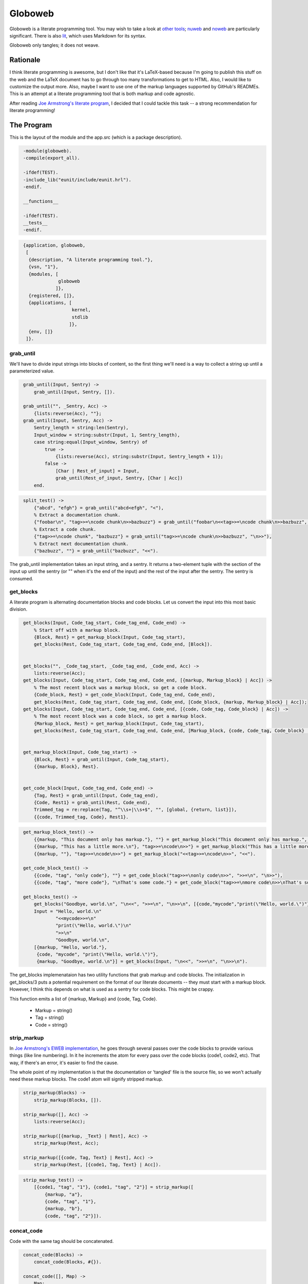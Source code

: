 ========
Globoweb
========

Globoweb is a literate programming tool. You may wish to take a look at `other
tools`_; `nuweb`_ and `noweb`_ are particularly significant. There is also
`lit`_, which uses Markdown for its syntax.

Globoweb only tangles; it does not weave.

Rationale
=========

I think literate programming is awesome, but I don't like that it's LaTeX-based
because I'm going to publish this stuff on the web and the LaTeX document has
to go through too many transformations to get to HTML. Also, I would like to
customize the output more. Also, maybe I want to use one of the markup
languages supported by GitHub's READMEs. This is an attempt at a literate
programming tool that is both markup and code agnostic.

After reading `Joe Armstrong's literate program`_, I decided that I could
tackle this task -- a strong recommendation for literate programming!

.. _other tools: https://en.wikipedia.org/wiki/Literate_programming#Tools
.. _nuweb: http://nuweb.sourceforge.net/
.. _noweb: http://www.cs.tufts.edu/~nr/noweb/
.. _lit: https://github.com/cdosborn/lit
.. _Joe Armstrong's literate program: https://www.sics.se/~joe/ericsson/literate/literate.html


The Program
===========

This is the layout of the module and the app.src (which is a package
description).

.. code:: erlang
   :class: file:src/globoweb.erl

    -module(globoweb).
    -compile(export_all).

    -ifdef(TEST).
    -include_lib("eunit/include/eunit.hrl").
    -endif.

    __functions__

    -ifdef(TEST).
    __tests__
    -endif.
.. end code

.. code:: erlang
   :class: file:src/globoweb.app.src

    {application, globoweb,
     [
      {description, "A literate programming tool."},
      {vsn, "1"},
      {modules, [
                 globoweb
                ]},
      {registered, []},
      {applications, [
                      kernel,
                      stdlib
                     ]},
      {env, []}
     ]}.
.. end code


grab_until
----------

We'll have to divide input strings into blocks of content, so the first thing
we'll need is a way to collect a string up until a parameterized value.

.. code:: erlang
   :class: functions

    grab_until(Input, Sentry) ->
        grab_until(Input, Sentry, []).

    grab_until("", _Sentry, Acc) ->
        {lists:reverse(Acc), ""};
    grab_until(Input, Sentry, Acc) ->
        Sentry_length = string:len(Sentry),
        Input_window = string:substr(Input, 1, Sentry_length),
        case string:equal(Input_window, Sentry) of
            true ->
                {lists:reverse(Acc), string:substr(Input, Sentry_length + 1)};
            false ->
                [Char | Rest_of_input] = Input,
                grab_until(Rest_of_input, Sentry, [Char | Acc])
        end.
.. end code

.. code:: erlang
   :class: tests

    split_test() ->
        {"abcd", "efgh"} = grab_until("abcd<efgh", "<"),
        % Extract a documentation chunk.
        {"foobar\n", "tag>>=\ncode chunk\n>>bazbuzz"} = grab_until("foobar\n<<tag>>=\ncode chunk\n>>bazbuzz", "<<"),
        % Extract a code chunk.
        {"tag>>=\ncode chunk", "bazbuzz"} = grab_until("tag>>=\ncode chunk\n>>bazbuzz", "\n>>"),
        % Extract next documentation chunk.
        {"bazbuzz", ""} = grab_until("bazbuzz", "<<").
.. end code


The grab_until implementation takes an input string, and a sentry. It returns a
two-element tuple with the section of the input up until the sentry (or "" when
it's the end of the input) and the rest of the input after the sentry. The
sentry is consumed.


get_blocks
----------

A literate program is alternating documentation blocks and code blocks. Let us
convert the input into this most basic division.

.. code:: erlang
   :class: functions

    get_blocks(Input, Code_tag_start, Code_tag_end, Code_end) ->
        % Start off with a markup block.
        {Block, Rest} = get_markup_block(Input, Code_tag_start),
        get_blocks(Rest, Code_tag_start, Code_tag_end, Code_end, [Block]).


    get_blocks("", _Code_tag_start, _Code_tag_end, _Code_end, Acc) ->
        lists:reverse(Acc);
    get_blocks(Input, Code_tag_start, Code_tag_end, Code_end, [{markup, Markup_block} | Acc]) ->
        % The most recent block was a markup block, so get a code block.
        {Code_block, Rest} = get_code_block(Input, Code_tag_end, Code_end),
        get_blocks(Rest, Code_tag_start, Code_tag_end, Code_end, [Code_block, {markup, Markup_block} | Acc]);
    get_blocks(Input, Code_tag_start, Code_tag_end, Code_end, [{code, Code_tag, Code_block} | Acc]) ->
        % The most recent block was a code block, so get a markup block.
        {Markup_block, Rest} = get_markup_block(Input, Code_tag_start),
        get_blocks(Rest, Code_tag_start, Code_tag_end, Code_end, [Markup_block, {code, Code_tag, Code_block} | Acc]).


    get_markup_block(Input, Code_tag_start) ->
        {Block, Rest} = grab_until(Input, Code_tag_start),
        {{markup, Block}, Rest}.


    get_code_block(Input, Code_tag_end, Code_end) ->
        {Tag, Rest} = grab_until(Input, Code_tag_end),
        {Code, Rest1} = grab_until(Rest, Code_end),
        Trimmed_tag = re:replace(Tag, "^\\s+|\\s+$", "", [global, {return, list}]),
        {{code, Trimmed_tag, Code}, Rest1}.
.. end code

.. code:: erlang
   :class: tests

    get_markup_block_test() ->
        {{markup, "This document only has markup."}, ""} = get_markup_block("This document only has markup.", "<<"),
        {{markup, "This has a little more.\n"}, "tag>>=\ncode\n>>"} = get_markup_block("This has a little more.\n<<tag>>=\ncode\n>>", "<<"),
        {{markup, ""}, "tag>>=\ncode\n>>"} = get_markup_block("<<tag>>=\ncode\n>>", "<<").

    get_code_block_test() ->
        {{code, "tag", "only code"}, ""} = get_code_block("tag>>=\nonly code\n>>", ">>=\n", "\n>>"),
        {{code, "tag", "more code"}, "\nThat's some code."} = get_code_block("tag>>=\nmore code\n>>\nThat's some code.", ">>=\n", "\n>>").

    get_blocks_test() ->
        get_blocks("Goodbye, world.\n", "\n<<", ">>=\n", "\n>>\n", [{code,"mycode","print(\"Hello, world.\")"},{markup,"Hello, world."}]),
        Input = "Hello, world.\n"
                "<<mycode>>=\n"
                "print(\"Hello, world.\")\n"
                ">>\n"
                "Goodbye, world.\n",
        [{markup, "Hello, world."},
         {code, "mycode", "print(\"Hello, world.\")"},
         {markup, "Goodbye, world.\n"}] = get_blocks(Input, "\n<<", ">>=\n", "\n>>\n").
.. end code

The get_blocks implemenataion has two utility functions that grab markup and
code blocks. The initialization in get_blocks/3 puts a potential requirement on
the format of our literate documents -- they must start with a markup block.
However, I think this depends on what is used as a sentry for code blocks. This
might be crappy.

This function emits a list of {markup, Markup} and {code, Tag, Code}.

    - Markup = string()
    - Tag = string()
    - Code = string()


strip_markup
------------

In `Joe Armstrong's EWEB implementation`_, he goes through several passes over
the code blocks to provide various things (like line numbering). In it he
increments the atom for every pass over the code blocks (code1, code2, etc).
That way, if there's an error, it's easier to find the cause.

The whole point of my implementation is that the documentation or 'tangled'
file is the source file, so we won't actually need these markup blocks. The
code1 atom will signify stripped markup.

.. _Joe Armstrong's EWEB implementation: https://www.sics.se/~joe/ericsson/literate/literate.html

.. code:: erlang
   :class: functions

    strip_markup(Blocks) ->
        strip_markup(Blocks, []).

    strip_markup([], Acc) ->
        lists:reverse(Acc);

    strip_markup([{markup, _Text} | Rest], Acc) ->
        strip_markup(Rest, Acc);

    strip_markup([{code, Tag, Text} | Rest], Acc) ->
        strip_markup(Rest, [{code1, Tag, Text} | Acc]).
.. end code

.. code:: erlang
   :class: tests

    strip_markup_test() ->
        [{code1, "tag", "1"}, {code1, "tag", "2"}] = strip_markup([
            {markup, "a"},
            {code, "tag", "1"},
            {markup, "b"},
            {code, "tag", "2"}]).
.. end code


concat_code
-----------

Code with the same tag should be concatenated.

.. code:: erlang
   :class: functions

    concat_code(Blocks) ->
        concat_code(Blocks, #{}).

    concat_code([], Map) ->
        Map;

    concat_code([{code1, Tag, Code} | Rest], Map) ->
        case maps:is_key(Tag, Map) of
            true ->
                concat_code(Rest, maps:update(Tag, string:join([maps:get(Tag, Map), Code], "\n"), Map));
            _ ->
                concat_code(Rest, maps:put(Tag, Code, Map))
        end.
.. end code

.. code:: erlang
   :class: tests

    concat_code_test() ->
        #{"a" := "one\nthree",
          "b" := "two"} = concat_code([{code1, "a", "one"}, {code1, "b", "two"}, {code1, "a", "three"}]).
.. end code

Wait, but if we're now dealing with a map, are we losing the benefit of atoms
to signify a place in the code where an error is thrown? I feel like I might
get bogged down with this question. I'll just keep going until I understand the
problem.


Macro Expansion
---------------

Now I'll try and expand these macros. In the other literate programming tools
I've looked at, macros must be on their own line. They can be preceded by any
amount of white space and when the macro is expanded, all the lines are
preceded by that white space. I want to do something a little cooler. I would
like this::

    <<some file>>=
    This is HTML and here is a list.
    <ul>
        <li><<list elements>></li>
    </ul>
    >>

    <<list elements>>=
    one
    two
    three
    >>

...to expand to::

    This is HTML and here is a list.
    <ul>
        <li>one</li>
        <li>two</li>
        <li>three</li>
    </ul>

The only difference is that we need to wrap the macro lines in the preceding
and trailing white space.

.. code:: erlang
   :class: functions

    grab_macro(Line, Macro_start, Macro_end) ->
        {Possible_prefix, Rest} = grab_until(Line, Macro_start),
        case Rest of
            "" -> none;
            _ ->
                Prefix = Possible_prefix,
                {Macro_name, Suffix} = grab_until(Rest, Macro_end),
                {Macro_name, Prefix, Suffix}
        end.
.. end code

.. code:: erlang
   :class: tests

    grab_macro_test() ->
        none = grab_macro("Nothing doing.", "<<", ">>"),
        {"foobar", "    ", ""} = grab_macro("    <<foobar>>", "<<", ">>"),
        {"list elements", "    <li>", "</li>"} = grab_macro("    <li><<list elements>></li>", "<<", ">>").
.. end code

Given a line, grab_macro will either return the atom none or a three-tuple with
the macro name, line prefix, and line suffix.

.. code:: erlang
   :class: functions

    expand_macros(Block, Macros, Macro_start, Macro_end) ->
        expand_macros(re:split(Block, "\n", [{return, list}]), Macros, Macro_start, Macro_end, []).

    expand_macros([], _Macros, _Macro_start, _Macro_end, Acc) ->
        string:join(lists:reverse(Acc), "\n");

    expand_macros([Line | Rest], Macros, Macro_start, Macro_end, Acc) ->
        case grab_macro(Line, Macro_start, Macro_end) of
            none ->
                expand_macros(Rest, Macros, Macro_start, Macro_end, [Line | Acc]);
            {Name, Prefix, Suffix} ->
                Macro_value = maps:get(Name, Macros),
                Macro_lines = re:split(Macro_value, "\n", [{return, list}]),
                Expanded_lines = Prefix ++ string:join(Macro_lines, Suffix ++ "\n" ++ Prefix) ++ Suffix,
                expand_macros(Rest, Macros, Macro_start, Macro_end, [Expanded_lines | Acc])
        end.
.. end code

.. code:: erlang
   :class: tests

    expand_macros_test() ->
        Macros = #{"list elements" => "one\ntwo\nthree",
                   "parent" => "This is HTML and here is a list.\n"
                               "<ul>\n"
                               "    <li><<list elements>></li>\n"
                               "</ul>"},
        Expected_output = "This is HTML and here is a list.\n"
                          "<ul>\n"
                          "    <li>one</li>\n"
                          "    <li>two</li>\n"
                          "    <li>three</li>\n"
                          "</ul>",
        Expected_output = expand_macros(maps:get("parent", Macros), Macros, "<<", ">>").
.. end code

The expand_macros function takes a block and replaces macro instances with the
given map (which is a map of all the blocks) and returns the new block value.

.. CAUTION::
   This function doesn't currently escape macros. If the macro delimeters are
   << and >>, then they will conflict with Erlang binaries! I must fix that,
   but I'm not sure how yet. One option is to pick delimeters that aren't used
   in any languages in the source document. I think that's a cop out. I'll come
   back to this later. (TODO)

.. code:: erlang
   :class: functions

    expand_blocks(Blocks, Macro_start, Macro_end) ->
        expand_blocks(maps:to_list(Blocks), Blocks, Macro_start, Macro_end, #{}).

    expand_blocks([], _Macros, _Macro_start, _Macro_end, Output_blocks) ->
        Output_blocks;

    expand_blocks([{Name, Block} | Rest], Macros, Macro_start, Macro_end, Output_blocks) ->
        New_block = expand_macros(Block, Macros, Macro_start, Macro_end),
        expand_blocks(Rest, Macros, Macro_start, Macro_end, maps:put(Name, New_block, Output_blocks)).
.. end code

.. code:: erlang
   :class: tests

    expand_blocks_test() ->
        Blocks = #{"A" => "b:\n"
                          "  <<B>>",
                   "B" => "b\nb",
                   "C" => "d:\n"
                          "  <<D>>",
                   "D" => "d\nd",
                   "ALL" => "<<A>>\n"
                            "    || <<C>> ||\n"},

        Expected_output = #{"A" => "b:\n"
                                   "  b\n"
                                   "  b",
                            "B" => "b\nb",
                            "C" => "d:\n"
                                   "  d\n"
                                   "  d",
                            "D" => "d\nd",
                            "ALL" => "b:\n"
                                     "  b\n"
                                     "  b\n"
                                     "    || d: ||\n"
                                     "    ||   d ||\n"
                                     "    ||   d ||\n"},

        Expected_output = expand_blocks(expand_blocks(Blocks, "<<", ">>"), "<<", ">>").
.. end code

Expand blocks runs expand_macros on every block. In the test it requires two
passes because A and C are nested in ALL. At some point I'll have to decide how
many passes to execute. That depends on expected user behavior, but, I suspect
I can just do it a bunch of times.

.. CAUTION::
   There's some problems.

   1. I think I'm starting to confuse the terms 'block' and 'macro'.
   2. Each level has to buy into Macro_start, Macro_end, etc. I think I need to
      define a data structure to represent the parser config. It might also be
      good to have another structure for the parser state -- like the lines
      traversed, the current column. Possibly other things I can't think of
      right now.
   3. I really don't like how I went from three-tuples to maps. I think I
      should use one or the other.


Writing Files
-------------

The software must perform work. This is how it outputs files.

.. code:: erlang
   :class: functions

    get_output_files(Blocks) ->
        get_output_files(maps:to_list(Blocks), []).

    get_output_files([], Acc) ->
        lists:reverse(Acc);

    get_output_files([{Tag, Block} | Rest], Acc) ->
        case Tag of
            [$f, $i, $l, $e, $: | File_name] ->
                get_output_files(Rest, [{File_name, Block} | Acc]);
            _ ->
                get_output_files(Rest, Acc)
        end.
.. end code

.. code:: erlang
   :class: tests

    get_output_files_test() ->
        [] = get_output_files(#{"A" => "a", "B" => "b"}),
        [{"globoweb.erl", "TODO"}] = get_output_files(#{"A" => "a", "file:globoweb.erl" => "TODO", "B" => "b"}),
        Files = get_output_files(#{"file:globoweb.erl" => "TODO", "file:src/globoweb.erl" => "TODO", "file:../../why.txt" => "?"}),
        "TODO" = proplists:get_value("globoweb.erl", Files),
        "TODO" = proplists:get_value("src/globoweb.erl", Files),
        "?" = proplists:get_value("../../why.txt", Files).
.. end code


The get_output_files checks that map I've been calling 'blocks' or 'macros' for
tags that start with "file:". Since we're only concerned with the output of
files, no other blocks are returned. They're probably nested in one of the
output file blocks.

Also, it returns a proplist which means we went from a three-tuple to a map to
two-tuples. I'm kind of annoyed with myself but I still think it's best to keep
going. I'm almost ready to complete a first pass at this program and then it
can self-host.

.. code:: erlang
   :class: functions

    file_name(Base_directory, File_name) ->
        filename:nativename(filename:absname_join(Base_directory, File_name)).
.. end code

.. code:: erlang
   :class: tests

    file_name_test() ->
        "test_files/foobar.txt" = file_name("test_files", "foobar.txt"),
        "/path/to/repository/src/globoweb.erl" = file_name("/path/to/repository", "src/globoweb.erl").
.. end code

The file_name function will just concatenate paths.

.. code:: erlang
   :class: functions

    write_file(Base_directory, File_name, Contents) ->
        Fn = file_name(Base_directory, File_name),
        ok = file:write_file(Fn, Contents),
        Fn.
.. end code
.. code:: erlang
   :class: tests

    write_file_test() ->
        "test_files/test.txt" = write_file("test_files", "test.txt", "write_file_test\n"),
        {ok, <<"write_file_test\n">>} = file:read_file(file_name("test_files", "test.txt")),
        file:delete(file_name("test_files", "test.txt")).
.. end code

The write_file function just wraps out file naming requirements around
``file:write_file``. The test for this function basically tests that the Erlang
file module works, which is a stupid thing to do. I just wanted to make sure I
understood it -- it's a test for me, not it.

.. code:: erlang
   :class: functions

    read_file(File_name) ->
        {ok, Binary} = file:read_file(File_name),
        binary_to_list(Binary).
.. end code

.. code:: erlang
   :class: tests

    read_file_test() ->
        "test_files/read_file_test.txt" = write_file("test_files", "read_file_test.txt", "read_file_test\n"),
        Fn = file_name("test_files", "read_file_test.txt"),
        "read_file_test\n" = read_file(Fn),
        file:delete(Fn).
.. end code

We're working with lists, not binaries, so read_file just indicates that.

.. code:: erlang
   :class: functions

    process_file(File_name, Code_tag_start, Code_tag_end, Code_end, Macro_start, Macro_end) ->
        Contents = read_file(File_name),
        Blocks = get_blocks(Contents, Code_tag_start, Code_tag_end, Code_end),
        Code_blocks = strip_markup(Blocks),
        Macros = concat_code(Code_blocks),
        % Definitely confusing macros and blocks.
        Expanded_macros = lists:foldl(fun (_, M) -> expand_blocks(M, Macro_start, Macro_end) end,
                                      Macros,
                                      lists:seq(1, 4)),
        Output_files = get_output_files(Expanded_macros),
        % If the file is in the current directory it may not have a slash. If it
        % doesn't filename:basename returns the file name and we want it to be ".".
        Base_directory = filename:dirname(File_name),
        lists:map(fun ({Output_file_name, File_contents}) ->
                      write_file(Base_directory, Output_file_name, File_contents)
                  end,
                  Output_files).
.. end code

.. code:: erlang
   :class: tests

    process_file_test() ->
        Output_file = "test_files/process_file_test.js",
        [Output_file] = process_file("test_files/process_file_test.lit.txt",
                                              "\n<<", ">>=\n", "\n>>", "<<", ">>"),
        Expected_output = read_file("test_files/process_file_test.js.expected_output"),
        Actual_output = read_file(Output_file),

        Expected_output = Actual_output ++ "\n",
        file:delete(Output_file).
.. end code


Given an input file, process_file will write the contents out to the file
indicated in every tag that starts with "file:". It returns a list of the files
written.

The actual output of the script has a couple things that annoy me. The first is
that the line prefix is applied to empty lines (i.e, "    \n"). The second is
that it doesn't end with a line break but vim puts one in my test file.  It's
probably find to just ignore this or I could also add a line break at the end
of all files. I'm not sure what I'll do.

.. code:: erlang
   :class: functions

    process_files(Files, Code_tag_start, Code_tag_end, Code_end, Macro_start, Macro_end) ->
        process_files(Files, Code_tag_start, Code_tag_end, Code_end, Macro_start, Macro_end, []).

    process_files([], _Code_tag_start, _Code_tag_end, _Code_end, _Macro_start, _Macro_end, Acc) ->
        lists:reverse(Acc);

    process_files([File | Rest], Code_tag_start, Code_tag_end, Code_end, Macro_start, Macro_end, Acc) ->
        process_files(Rest, Code_tag_start, Code_tag_end, Code_end, Macro_start, Macro_end, [process_file(File, Code_tag_start, Code_tag_end, Code_end, Macro_start, Macro_end) | Acc]).
.. end code

.. code:: erlang
   :class: tests

    process_files_test() ->
        Output_files = [["test_files/process_files_1_a.txt", "test_files/process_files_1_b.txt"],
                        ["test_files/process_files_2_a.txt", "test_files/process_files_2_b.txt"],
                        ["test_files/process_files_3_a.txt", "test_files/process_files_3_b.txt"]],
        Output_files = process_files(["test_files/process_files_1.lit.txt",
                                      "test_files/process_files_2.lit.txt",
                                      "test_files/process_files_3.lit.txt"],
                                     "\n<<", ">>=\n", "\n>>", "<<", ">>"),
        lists:foreach(fun (Files) ->
                          lists:foreach(fun (File) -> file:delete(File) end, Files)
                      end,
                      Output_files).
.. end code


process_files run process_file on multiple files. Now we just need to start this thing.


.. code:: erlang
   :class: functions

    start(Files) ->
        Output = process_files(Files, "\n   :class: ", "\n", "\n.. end code", "::", "::"),
        lists:foreach(fun (Some_files) ->
                          lists:foreach(fun (File) ->
                                            io:format("~s written.~n", [File])
                                        end,
                                        Some_files)
                      end,
                      Output).
.. end code


When we self-host, I want to do it in reStructuredText. For now we'll just hard
code the sentries to our reStructuredText usage.

.. code:: erlang
   :class: tests

    process_rst_test() ->
        Output_files = process_file("test_files/test.lit.rst",
                                    "\n   :class: ", "\n", "\n.. end code", "::", "::"),
        lists:foreach(fun (File) ->
                          io:format("Deleting: ~p~n", [File]),
                          file:delete(File)
                      end,
                      Output_files).
.. end code

